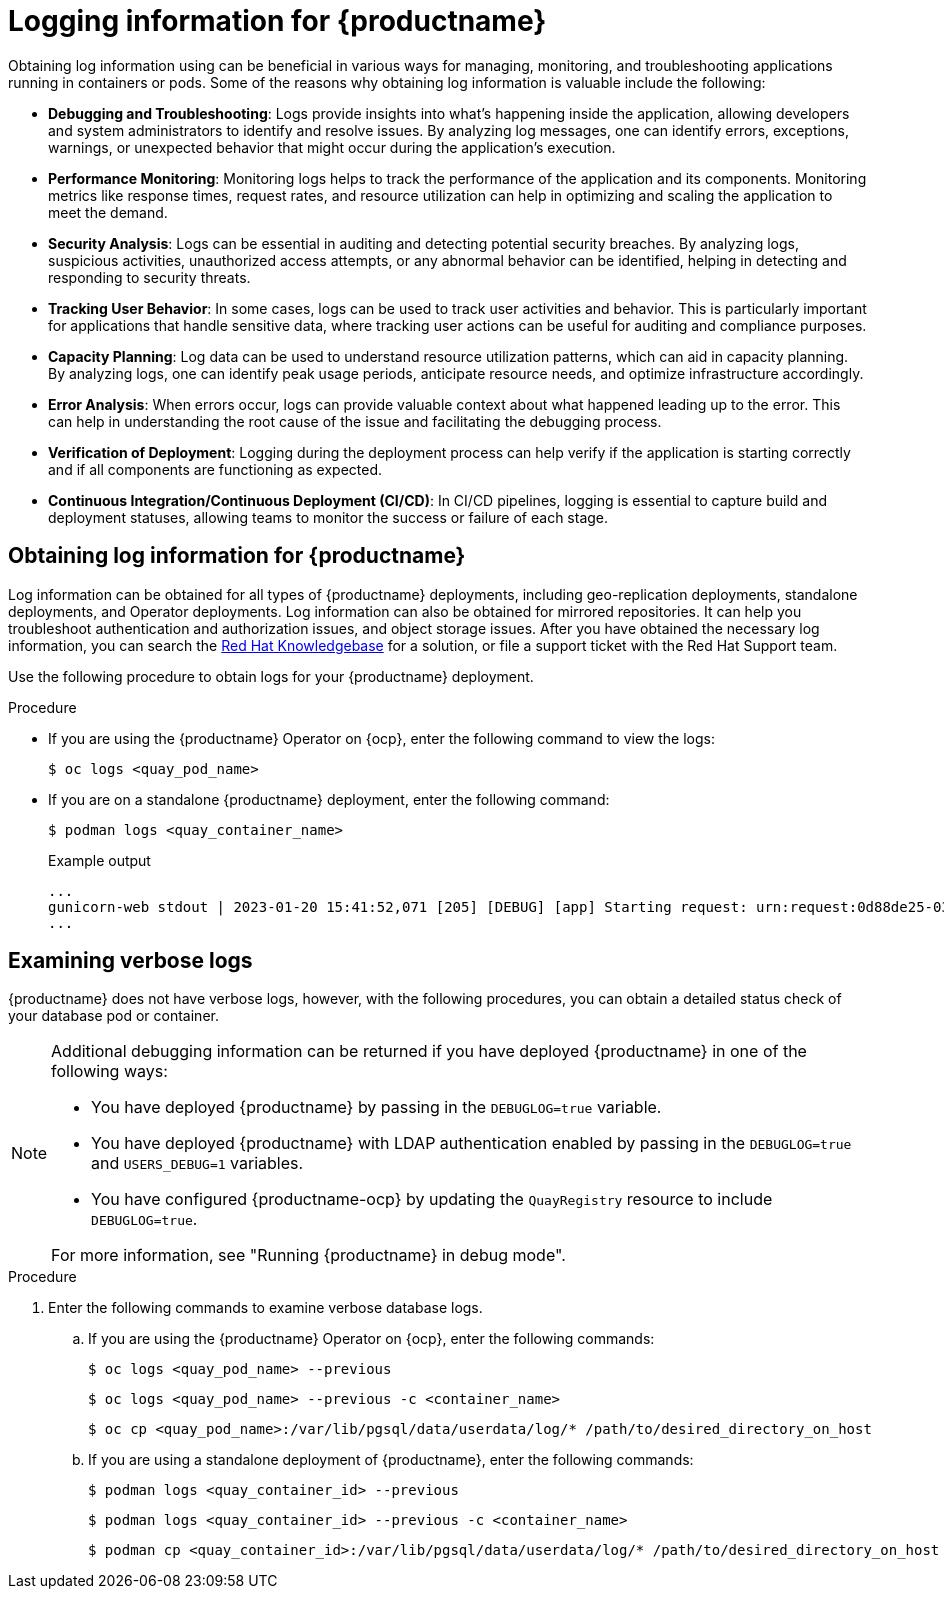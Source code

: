 :_content-type: PROCEDURE
[id="obtaining-quay-logs"]
= Logging information for {productname}

Obtaining log information using can be beneficial in various ways for managing, monitoring, and troubleshooting applications running in containers or pods. Some of the reasons why obtaining log information is valuable include the following: 

* *Debugging and Troubleshooting*: Logs provide insights into what's happening inside the application, allowing developers and system administrators to identify and resolve issues. By analyzing log messages, one can identify errors, exceptions, warnings, or unexpected behavior that might occur during the application's execution.

* *Performance Monitoring*: Monitoring logs helps to track the performance of the application and its components. Monitoring metrics like response times, request rates, and resource utilization can help in optimizing and scaling the application to meet the demand.

* *Security Analysis*: Logs can be essential in auditing and detecting potential security breaches. By analyzing logs, suspicious activities, unauthorized access attempts, or any abnormal behavior can be identified, helping in detecting and responding to security threats.

* *Tracking User Behavior*: In some cases, logs can be used to track user activities and behavior. This is particularly important for applications that handle sensitive data, where tracking user actions can be useful for auditing and compliance purposes.

* *Capacity Planning*: Log data can be used to understand resource utilization patterns, which can aid in capacity planning. By analyzing logs, one can identify peak usage periods, anticipate resource needs, and optimize infrastructure accordingly.

* *Error Analysis*: When errors occur, logs can provide valuable context about what happened leading up to the error. This can help in understanding the root cause of the issue and facilitating the debugging process.

* *Verification of Deployment*: Logging during the deployment process can help verify if the application is starting correctly and if all components are functioning as expected.

* *Continuous Integration/Continuous Deployment (CI/CD)*: In CI/CD pipelines, logging is essential to capture build and deployment statuses, allowing teams to monitor the success or failure of each stage.

[id="obtaining-log-information-quay"]
== Obtaining log information for {productname}

Log information can be obtained for all types of {productname} deployments, including geo-replication deployments, standalone deployments, and Operator deployments. Log information can also be obtained for mirrored repositories. It can help you troubleshoot authentication and authorization issues, and object storage issues. After you have obtained the necessary log information, you can search the link:https://access.redhat.com/knowledgebase[Red Hat Knowledgebase] for a solution, or file a support ticket with the Red Hat Support team. 

Use the following procedure to obtain logs for your {productname} deployment. 

.Procedure 

* If you are using the {productname} Operator on {ocp}, enter the following command to view the logs:
+
[source,terminal]
----
$ oc logs <quay_pod_name>
----

* If you are on a standalone {productname} deployment, enter the following command:
+
[source,terminal]
----
$ podman logs <quay_container_name>
----
+
.Example output
+
[source,terminal]
----
...
gunicorn-web stdout | 2023-01-20 15:41:52,071 [205] [DEBUG] [app] Starting request: urn:request:0d88de25-03b0-4cf9-b8bc-87f1ac099429 (/oauth2/azure/callback) {'X-Forwarded-For': '174.91.79.124'}
...
----

[id="obtaining-verbose-container-pod-logs"]
== Examining verbose logs

{productname} does not have verbose logs, however, with the following procedures, you can obtain a detailed status check of your database pod or container. 

[NOTE]
====
Additional debugging information can be returned if you have deployed {productname} in one of the following ways:

* You have deployed {productname} by passing in the `DEBUGLOG=true` variable.
* You have deployed {productname} with LDAP authentication enabled by passing in the `DEBUGLOG=true` and `USERS_DEBUG=1` variables.
* You have configured {productname-ocp} by updating the `QuayRegistry` resource to include `DEBUGLOG=true`. 

For more information, see "Running {productname} in debug mode".
====
.Procedure

. Enter the following commands to examine verbose database logs.

.. If you are using the {productname} Operator on {ocp}, enter the following commands:
+
[source,terminal]
----
$ oc logs <quay_pod_name> --previous 
----
+
[source,terminal]
----
$ oc logs <quay_pod_name> --previous -c <container_name>
----
+
[source,terminal]
----
$ oc cp <quay_pod_name>:/var/lib/pgsql/data/userdata/log/* /path/to/desired_directory_on_host
----

.. If you are using a standalone deployment of {productname}, enter the following commands:
+
[source,terminal]
----
$ podman logs <quay_container_id> --previous
----
+
[source,terminal]
----
$ podman logs <quay_container_id> --previous -c <container_name>
----
+
[source,terminal]
----
$ podman cp <quay_container_id>:/var/lib/pgsql/data/userdata/log/* /path/to/desired_directory_on_host
----